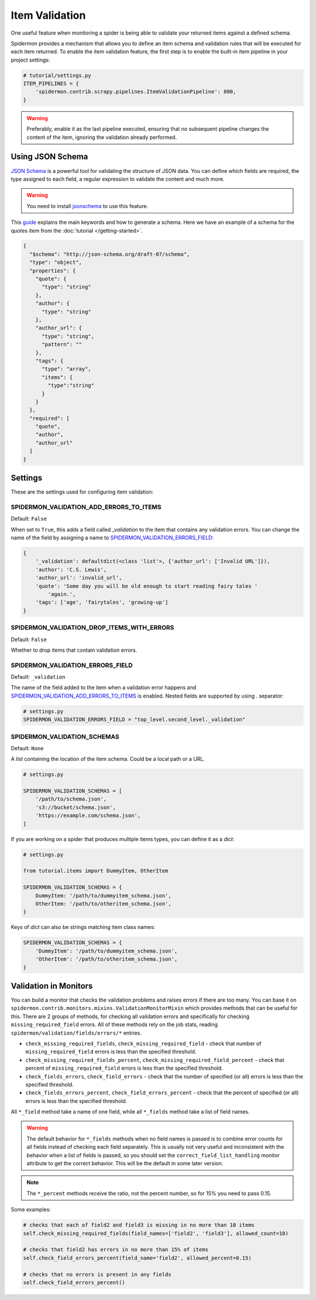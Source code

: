 Item Validation
===============

One useful feature when monitoring a spider is being able to validate your returned items
against a defined schema.

Spidermon provides a mechanism that allows you to define an item schema and validation
rules that will be executed for each item returned. To enable the item validation feature,
the first step is to enable the built-in item pipeline in your project settings:

.. code-block:: python

    # tutorial/settings.py
    ITEM_PIPELINES = {
        'spidermon.contrib.scrapy.pipelines.ItemValidationPipeline': 800,
    }

.. warning::

  Preferably, enable it as the last pipeline executed, ensuring that no
  subsequent pipeline changes the content of the item, ignoring the
  validation already performed.

Using JSON Schema
-----------------

`JSON Schema`_ is a powerful tool for validating the structure of JSON data. You can
define which fields are required, the type assigned to each field, a regular expression
to validate the content and much more.

.. warning::

   You need to install `jsonschema`_ to use this feature.

This `guide`_ explains the main keywords and how to generate a schema. Here we have
an example of a schema for the quotes item from the :doc:`tutorial </getting-started>`.

.. code-block:: json

  {
    "$schema": "http://json-schema.org/draft-07/schema",
    "type": "object",
    "properties": {
      "quote": {
        "type": "string"
      },
      "author": {
        "type": "string"
      },
      "author_url": {
        "type": "string",
        "pattern": ""
      },
      "tags": {
        "type": "array",
        "items": {
          "type":"string"
        }
      }
    },
    "required": [
      "quote",
      "author",
      "author_url"
    ]
  }

Settings
--------

These are the settings used for configuring item validation:

SPIDERMON_VALIDATION_ADD_ERRORS_TO_ITEMS
^^^^^^^^^^^^^^^^^^^^^^^^^^^^^^^^^^^^^^^^

Default: ``False``

When set to ``True``, this adds a field called `_validation` to the item that contains any validation errors.
You can change the name of the field by assigning a name to `SPIDERMON_VALIDATION_ERRORS_FIELD`_:

.. code-block:: js

    {
        '_validation': defaultdict(<class 'list'>, {'author_url': ['Invalid URL']}),
        'author': 'C.S. Lewis',
        'author_url': 'invalid_url',
        'quote': 'Some day you will be old enough to start reading fairy tales '
            'again.',
        'tags': ['age', 'fairytales', 'growing-up']
    }

SPIDERMON_VALIDATION_DROP_ITEMS_WITH_ERRORS
^^^^^^^^^^^^^^^^^^^^^^^^^^^^^^^^^^^^^^^^^^^

Default: ``False``

Whether to drop items that contain validation errors.

SPIDERMON_VALIDATION_ERRORS_FIELD
^^^^^^^^^^^^^^^^^^^^^^^^^^^^^^^^^

Default: ``_validation``

The name of the field added to the item when a validation error happens and
`SPIDERMON_VALIDATION_ADD_ERRORS_TO_ITEMS`_ is enabled. Nested fields are supported by using `.` separator:

.. code-block:: python

    # settings.py
    SPIDERMON_VALIDATION_ERRORS_FIELD = "top_level.second_level._validation"


SPIDERMON_VALIDATION_SCHEMAS
^^^^^^^^^^^^^^^^^^^^^^^^^^^^

Default: ``None``

A `list` containing the location of the item schema. Could be a local path or a URL.

.. code-block:: python

    # settings.py

    SPIDERMON_VALIDATION_SCHEMAS = [
        '/path/to/schema.json',
        's3://bucket/schema.json',
        'https://example.com/schema.json',
    ]

If you are working on a spider that produces multiple items types, you can define it
as a `dict`:

.. code-block:: python

    # settings.py

    from tutorial.items import DummyItem, OtherItem

    SPIDERMON_VALIDATION_SCHEMAS = {
        DummyItem: '/path/to/dummyitem_schema.json',
        OtherItem: '/path/to/otheritem_schema.json',
    }

Keys of `dict` can also be strings matching item class names:

.. code-block:: python

    SPIDERMON_VALIDATION_SCHEMAS = {
        'DummyItem': '/path/to/dummyitem_schema.json',
        'OtherItem': '/path/to/otheritem_schema.json',
    }



Validation in Monitors
----------------------

You can build a monitor that checks the validation problems and raises errors if there are too many.
You can base it on ``spidermon.contrib.monitors.mixins.ValidationMonitorMixin`` which provides methods
that can be useful for this. There are 2 groups of methods, for checking all validation errors and
specifically for checking ``missing_required_field`` errors. All of these methods rely on the job stats,
reading ``spidermon/validation/fields/errors/*`` entries.

* ``check_missing_required_fields``, ``check_missing_required_field`` - check that number of
  ``missing_required_field`` errors is less than the specified threshold.
* ``check_missing_required_fields_percent``, ``check_missing_required_field_percent`` -  check that
  percent of ``missing_required_field`` errors is less than the specified threshold.
* ``check_fields_errors``, ``check_field_errors`` - check that the number of specified (or all) errors
  is less than the specified threshold.
* ``check_fields_errors_percent``, ``check_field_errors_percent`` - check that the percent of specified
  (or all) errors is less than the specified threshold.

All ``*_field`` method take a name of one field, while all ``*_fields`` method take a list of field names.

.. warning:: The default behavior for ``*_fields`` methods when no field names is passed is to combine
 error counts for all fields instead of checking each field separately. This is usually not very useful
 and inconsistent with the behavior when a list of fields is passed, so you should set the
 ``correct_field_list_handling`` monitor attribute to get the correct behavior. This will be the default
 in some later version.

.. note:: The ``*_percent`` methods receive the ratio, not the percent number, so for 15% you need to pass 0.15.

Some examples:

.. code-block:: python

    # checks that each of field2 and field3 is missing in no more than 10 items
    self.check_missing_required_fields(field_names=['field2', 'field3'], allowed_count=10)

    # checks that field2 has errors in no more than 15% of items
    self.check_field_errors_percent(field_name='field2', allowed_percent=0.15)

    # checks that no errors is present in any fields
    self.check_field_errors_percent()

.. _`JSON Schema`: https://json-schema.org/
.. _`guide`: http://json-schema.org/learn/getting-started-step-by-step.html
.. _`jsonschema`: https://pypi.org/project/jsonschema/
